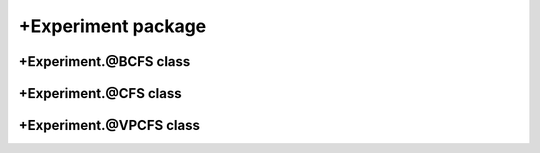 +Experiment package
===================


+Experiment.@BCFS class
-----------------------
.. mat:automodule:: +CFS.+Experiment.@BCFS
   :members:
   :undoc-members:

+Experiment.@CFS class
----------------------
.. mat:automodule:: +CFS.+Experiment.@CFS
   :members:
   :undoc-members:
   
+Experiment.@VPCFS class
------------------------
.. mat:automodule:: +CFS.+Experiment.@VPCFS
   :members:
   :undoc-members:
